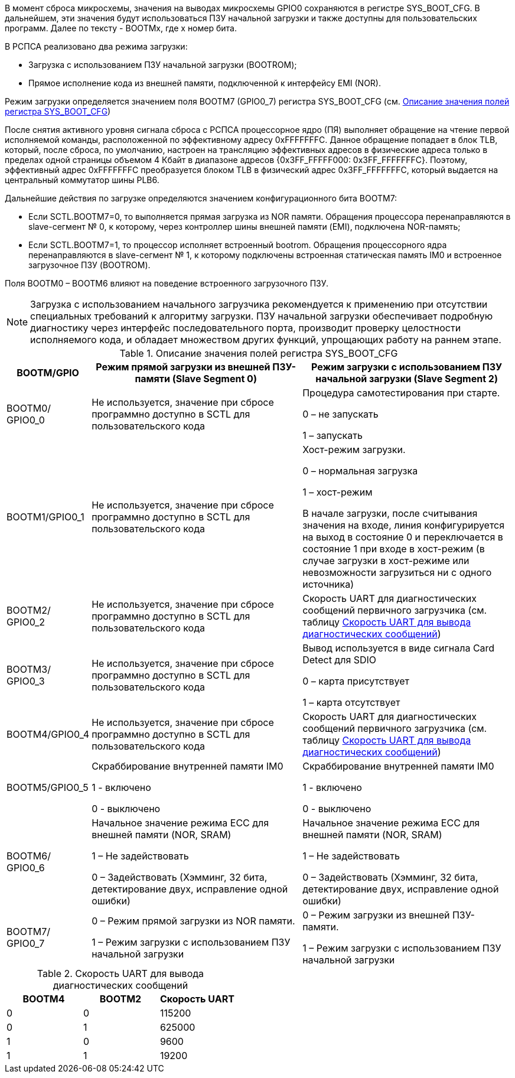 В момент сброса микросхемы, значения на выводах микросхемы GPIO0 сохраняются в регистре SYS_BOOT_CFG. В дальнейшем, эти значения будут использоваться ПЗУ начальной загрузки и также доступны для пользовательских программ. Далее по тексту - BOOTMx, где x номер бита.

В РСПСА реализовано два режима загрузки: 

* Загрузка с использованием ПЗУ начальной загрузки (BOOTROM);
* Прямое исполнение кода из внешней памяти, подключенной к интерфейсу EMI (NOR).

Режим загрузки определяется значением поля BOOTM7 (GPIO0_7) регистра SYS_BOOT_CFG (см. <<tbl_sys_boot_cfg>>)

После снятия активного уровня сигнала сброса с РСПСА процессорное ядро (ПЯ) выполняет обращение на чтение первой исполняемой команды, расположенной по эффективному адресу 0xFFFFFFFC. Данное обращение попадает в блок TLB, который, после сброса, по умолчанию, настроен на трансляцию эффективных адресов в физические адреса только в пределах одной страницы объемом 4 Кбайт в диапазоне адресов {0x3FF_FFFFF000: 0x3FF_FFFFFFFC}. Поэтому, эффективный адрес 0хFFFFFFFC преобразуется блоком TLB в физический адрес 0x3FF_FFFFFFFC, который выдается на центральный коммутатор шины PLB6.

Дальнейшие действия по загрузке определяются значением конфигурационного бита BOOTM7:

* Если SCTL.BOOTM7=0, то выполняется прямая загрузка из NOR памяти. Обращения процессора перенаправляются в slave-сегмент № 0, к которому, через контроллер шины внешней памяти (EMI), подключена NOR-память;

* Если SCTL.BOOTM7=1, то процессор исполняет встроенный bootrom. Обращения процессорного ядра перенаправляются в slave-сегмент № 1, к которому подключены встроенная статическая память IM0 и встроенное загрузочное ПЗУ (BOOTROM).

Поля BOOTM0 – BOOTM6 влияют на поведение встроенного загрузочного ПЗУ. 

NOTE: Загрузка с использованием начального загрузчика рекомендуется к применению при отсутствии специальных требований к алгоритму загрузки. ПЗУ начальной загрузки обеспечивает подробную диагностику через интерфейс последовательного порта, производит проверку целостности исполняемого кода, и обладает множеством других функций, упрощающих работу на раннем этапе. 

.Описание значения полей регистра SYS_BOOT_CFG
[#tbl_sys_boot_cfg,cols="10,45,45",options="header"]
|===
|BOOTM/GPIO
|Режим прямой загрузки из внешней ПЗУ-памяти
(Slave Segment 0)
|Режим загрузки с использованием ПЗУ начальной загрузки
(Slave Segment 2)

|BOOTM0/ GPIO0_0
|Не используется, значение при сбросе программно доступно в SCTL для пользовательского кода
|Процедура самотестирования при старте.

0 – не запускать

1 – запускать

|BOOTM1/GPIO0_1
|Не используется, значение при сбросе программно доступно в SCTL для пользовательского кода
|Хост-режим загрузки.

0 – нормальная загрузка

1 – хост-режим

В начале загрузки, после считывания значения на входе, линия конфигурируется на выход в состояние 0 и переключается в состояние 1 при входе в хост-режим (в случае загрузки в хост-режиме или невозможности загрузиться ни с одного источника)


|BOOTM2/ GPIO0_2
|Не используется, значение при сбросе программно доступно в SCTL для пользовательского кода
| Скорость UART для диагностических сообщений первичного загрузчика (см. таблицу <<tbl_boot_uart_speed>>)


|BOOTM3/ GPIO0_3
|Не используется, значение при сбросе программно доступно в SCTL для пользовательского кода
|Вывод используется в виде сигнала Card Detect для SDIO

0 – карта присутствует

1 – карта отсутствует

|BOOTM4/GPIO0_4
|Не используется, значение при сбросе программно доступно в SCTL для пользовательского кода
|Скорость UART для диагностических сообщений первичного загрузчика (см. таблицу <<tbl_boot_uart_speed>>)

|BOOTM5/GPIO0_5
|Скраббирование внутренней памяти IM0

1 - включено

0 - выключено

|Скраббирование внутренней памяти IM0

1 - включено

0 - выключено

|BOOTM6/ GPIO0_6
|Начальное значение режима ECC для внешней памяти (NOR, SRAM)

1 – Не задействовать

0 – Задействовать (Хэмминг, 32 бита, детектирование 
двух, исправление одной ошибки)

|Начальное значение режима ECC для внешней памяти (NOR, SRAM)

1 – Не задействовать

0 – Задействовать (Хэмминг, 32 бита, детектирование двух, исправление одной ошибки)

|BOOTM7/ GPIO0_7
|0 – Режим прямой загрузки из NOR памяти.

1 – Режим загрузки с использованием ПЗУ начальной загрузки

|0 – Режим загрузки из внешней ПЗУ-памяти.

1 – Режим загрузки с использованием ПЗУ начальной загрузки
|=== 


.Скорость UART для вывода диагностических сообщений
[#tbl_boot_uart_speed,cols="10,10,10",options="header"]
|===
|BOOTM4
|BOOTM2
|Скорость UART

|0|0|115200
|0|1|625000
|1|0|9600
|1|1|19200

|=== 
